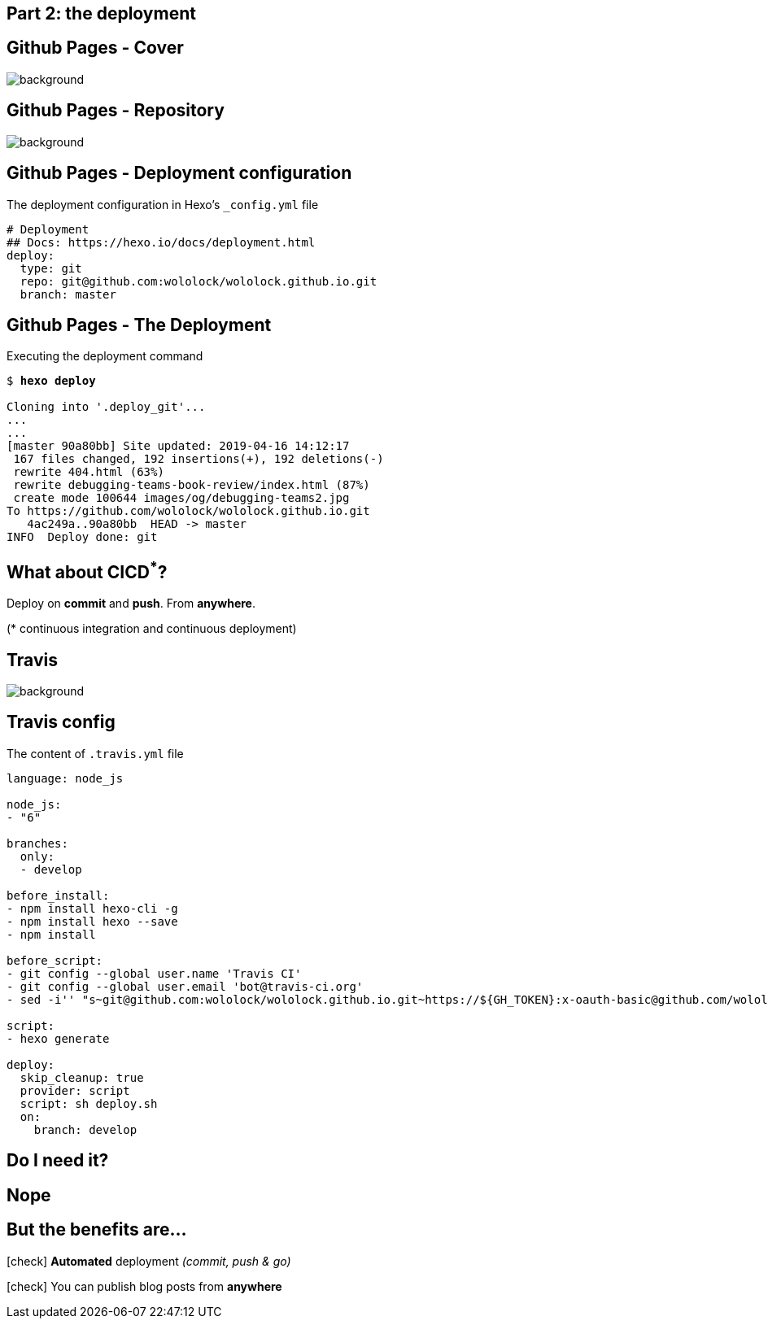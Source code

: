 == Part 2: the [.mark]#deployment#

[%notitle,transition="none"]
== Github Pages - Cover

image::github-pages.png[background,cover]

[%notitle,transition="none"]
== Github Pages - Repository

image::github-pages-master.png[background,cover]

[{slide-with-code}]
== Github Pages - Deployment configuration

.The deployment configuration in Hexo's `_config.yml` file
[source,yaml]
----
# Deployment
## Docs: https://hexo.io/docs/deployment.html
deploy:
  type: git
  repo: git@github.com:wololock/wololock.github.io.git
  branch: master
----

[{slide-with-code}]
== Github Pages - The Deployment

.Executing the deployment command
[source,bash,subs="quotes"]
----
$ *hexo deploy*

Cloning into '.deploy_git'...
...
...
[master 90a80bb] Site updated: 2019-04-16 14:12:17
 167 files changed, 192 insertions(+), 192 deletions(-)
 rewrite 404.html (63%)
 rewrite debugging-teams-book-review/index.html (87%)
 create mode 100644 images/og/debugging-teams2.jpg
To https://github.com/wololock/wololock.github.io.git
   4ac249a..90a80bb  HEAD -> master
INFO  Deploy done: git
----

== What about [.mark]#CICD#[.red]^*^?

[.lora]
Deploy on *commit* and *push*. From *anywhere*.

[.small]
([.red]#*# continuous integration and continuous deployment)

[%notitle,transition="none"]
== Travis

image::travis.png[background,cover]

[{slide-with-code}]
== Travis config

.The content of `.travis.yml` file
[source,yml,role="small"]
----
language: node_js

node_js:
- "6"

branches:
  only:
  - develop

before_install:
- npm install hexo-cli -g
- npm install hexo --save
- npm install

before_script:
- git config --global user.name 'Travis CI'
- git config --global user.email 'bot@travis-ci.org'
- sed -i'' "s~git@github.com:wololock/wololock.github.io.git~https://${GH_TOKEN}:x-oauth-basic@github.com/wololock/wololock.github.io.git~" _config.yml

script:
- hexo generate

deploy:
  skip_cleanup: true
  provider: script
  script: sh deploy.sh
  on:
    branch: develop
----

== Do I need it?

== Nope

== But the benefits are...

[.lora.text-left.margin-left-150.animation-slide-right]
--
icon:check[role="green"] [.mark]**Automated** deployment _(commit, push & go)_

icon:check[role="green"] You can publish blog posts from [.mark]**anywhere**
--
